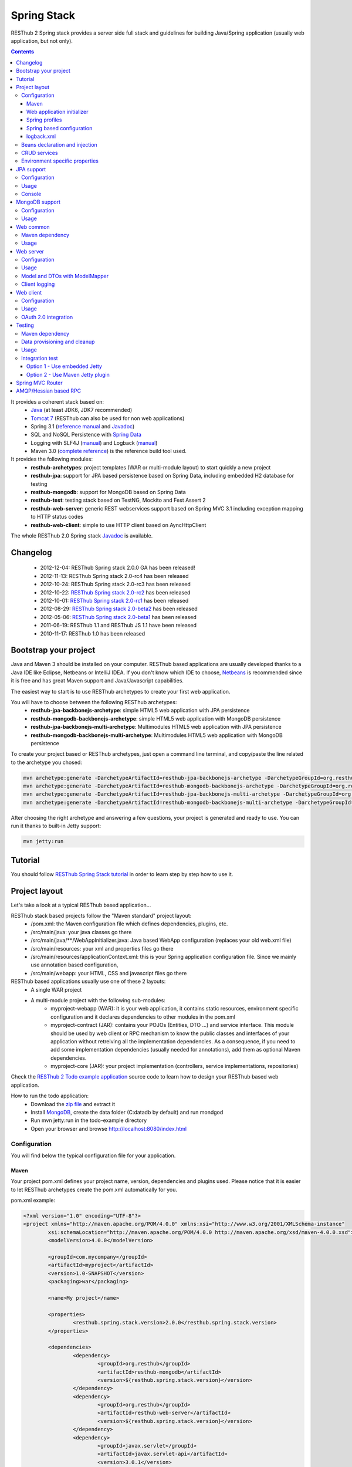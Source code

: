 ============
Spring Stack
============

RESThub 2 Spring stack provides a server side full stack and guidelines for building Java/Spring application (usually web application, but not only).

.. contents::
   :depth: 4

It provides a coherent stack based on:
	* `Java <http://www.oracle.com/technetwork/java/javase/downloads/index.html>`_ (at least JDK6, JDK7 recommended)
	* `Tomcat 7 <http://tomcat.apache.org/download-70.cgi>`_ (RESThub can also be used for non web applications)
	* Spring 3.1 (`reference manual <http://static.springsource.org/spring/docs/3.1.x/spring-framework-reference/html>`_ and `Javadoc <http://static.springsource.org/spring/docs/3.1.x/javadoc-api/>`_)
 	* SQL and NoSQL Persistence with `Spring Data <http://www.springsource.org/spring-data>`_
 	* Logging with SLF4J (`manual <http://www.slf4j.org/manual.html>`_) and Logback (`manual <http://logback.qos.ch/manual/index.html>`_)
 	* Maven 3.0 (`complete reference <http://www.sonatype.com/books/mvnref-book/reference/public-book.html>`_) is the reference build tool used.

It provides the following modules:
	* **resthub-archetypes**: project templates (WAR or multi-module layout) to start quickly a new project
	* **resthub-jpa**: support for JPA based persistence based on Spring Data, including embedded H2 database for testing
	* **resthub-mongodb**: support for MongoDB based on Spring Data
	* **resthub-test**: testing stack based on TestNG, Mockito and Fest Assert 2
	* **resthub-web-server**: generic REST webservices support based on Spring MVC 3.1 including exception mapping to HTTP status codes
	* **resthub-web-client**: simple to use HTTP client based on AyncHttpClient

The whole RESThub 2.0 Spring stack `Javadoc <http://resthub.org/javadoc/2.0>`_ is available.

Changelog
=========

 * 2012-12-04: RESThub Spring stack 2.0.0 GA has been released!
 * 2012-11-13: RESThub Spring stack 2.0-rc4 has been released
 * 2012-10-24: RESThub Spring stack 2.0-rc3 has been released
 * 2012-10-22: `RESThub Spring stack 2.0-rc2 <https://github.com/resthub/resthub-spring-stack/issues?milestone=12&state=closed>`_ has been released
 * 2012-10-01: `RESThub Spring stack 2.0-rc1 <https://github.com/resthub/resthub-spring-stack/issues?milestone=13&state=closed>`_ has been released
 * 2012-08-29: `RESThub Spring stack 2.0-beta2 <https://github.com/resthub/resthub-spring-stack/issues?milestone=11&state=closed>`_  has been released
 * 2012-05-06: `RESThub Spring stack 2.0-beta1 <https://github.com/resthub/resthub-spring-stack/issues?milestone=8&state=closed>`_ has been released
 * 2011-06-19: RESThub 1.1 and RESThub JS 1.1 have been released
 * 2010-11-17: RESThub 1.0 has been released

Bootstrap your project
======================

Java and Maven 3 should be installed on your computer. RESThub based applications are usually developed thanks to a Java IDE like Eclipse, Netbeans or IntelliJ IDEA. If you don't know which IDE to choose, `Netbeans <http://netbeans.org/>`_ is recommended since it is free and has great Maven support and Java/Javascript capabilities.

The easiest way to start is to use RESThub archetypes to create your first web application.

You will have to choose between the following RESThub archetypes:
	* **resthub-jpa-backbonejs-archetype**: simple HTML5 web application with JPA persistence
	* **resthub-mongodb-backbonejs-archetype**: simple HTML5 web application with MongoDB persistence
	* **resthub-jpa-backbonejs-multi-archetype**: Multimodules HTML5 web application with JPA persistence
	* **resthub-mongodb-backbonejs-multi-archetype**: Multimodules HTML5 web application with MongoDB persistence

To create your project based or RESThub archetypes, just open a command line terminal, and copy/paste the line related to the archetype you chosed:

.. code-block:: bash

    mvn archetype:generate -DarchetypeArtifactId=resthub-jpa-backbonejs-archetype -DarchetypeGroupId=org.resthub -DarchetypeVersion=2.0.0
    mvn archetype:generate -DarchetypeArtifactId=resthub-mongodb-backbonejs-archetype -DarchetypeGroupId=org.resthub -DarchetypeVersion=2.0.0
    mvn archetype:generate -DarchetypeArtifactId=resthub-jpa-backbonejs-multi-archetype -DarchetypeGroupId=org.resthub -DarchetypeVersion=2.0.0
    mvn archetype:generate -DarchetypeArtifactId=resthub-mongodb-backbonejs-multi-archetype -DarchetypeGroupId=org.resthub -DarchetypeVersion=2.0.0
 
After choosing the right archetype and answering a few questions, your project is generated and ready to use.
You can run it thanks to built-in Jetty support:

.. code-block:: bash

	mvn jetty:run

Tutorial
========

You should follow `RESThub Spring Stack tutorial <tutorial/spring.html>`_ in order to learn step by step how to use it.

Project layout
==============

Let's take a look at a typical RESThub based application...

RESThub stack based projects follow the "Maven standard" project layout:
	* /pom.xml: the Maven configuration file which defines dependencies, plugins, etc.
	* /src/main/java: your java classes go there
	* /src/main/java/\*\*/WebAppInitializer.java: Java based WebApp configuration (replaces your old web.xml file)
	* /src/main/resources: your xml and properties files go there
	* /src/main/resources/applicationContext.xml: this is your Spring application configuration file. Since we mainly use annotation based configuration, 
	* /src/main/webapp: your HTML, CSS and javascript files go there
 
RESThub based applications usually use one of these 2 layouts:
	* A single WAR project
 	* A multi-module project with the following sub-modules:
 		* myproject-webapp (WAR): it is your web application, it contains static resources, environment specific configuration and it declares dependencies to other modules in the pom.xml
 		* myproject-contract (JAR): contains your POJOs (Entities, DTO ...) and service interface. This module should be used by web client or RPC mechanism to know the public classes and interfaces of your application without retreiving all the implementation dependencies. As a consequence, if you need to add some implementation dependencies (usually needed for annotations), add them as optional Maven dependencies.
 		* myproject-core (JAR): your project implementation (controllers, service implementations, repositories)

Check the `RESThub 2 Todo example application <https://github.com/resthub/todo-example>`_ source code to learn how to design your RESThub based web application.
 
How to run the todo application:
 * Download the `zip file <https://github.com/resthub/todo-example/zipball/master>`_ and extract it
 * Install `MongoDB <http://www.mongodb.org/downloads>`_, create the data folder (C:\data\db by default) and run mondgod
 * Run mvn jetty:run in the todo-example directory
 * Open your browser and browse http://localhost:8080/index.html

Configuration
-------------

You will find below the typical configuration file for your application.

Maven
~~~~~

Your project pom.xml defines your project name, version, dependencies and plugins used.
Please notice that it is easier to let RESThub archetypes create the pom.xml automatically for you.

pom.xml example:

.. code-block:: xml

	<?xml version="1.0" encoding="UTF-8"?>
	<project xmlns="http://maven.apache.org/POM/4.0.0" xmlns:xsi="http://www.w3.org/2001/XMLSchema-instance" 
		xsi:schemaLocation="http://maven.apache.org/POM/4.0.0 http://maven.apache.org/xsd/maven-4.0.0.xsd">
		<modelVersion>4.0.0</modelVersion>

		<groupId>com.mycompany</groupId>
		<artifactId>myproject</artifactId>
		<version>1.0-SNAPSHOT</version>
		<packaging>war</packaging>

		<name>My project</name>

		<properties>
			<resthub.spring.stack.version>2.0.0</resthub.spring.stack.version>
		</properties>

		<dependencies>
			<dependency>
				<groupId>org.resthub</groupId>
				<artifactId>resthub-mongodb</artifactId>
				<version>${resthub.spring.stack.version}</version>
			</dependency>
			<dependency>
				<groupId>org.resthub</groupId>
				<artifactId>resthub-web-server</artifactId>
				<version>${resthub.spring.stack.version}</version>
			</dependency>
			<dependency>
				<groupId>javax.servlet</groupId>
				<artifactId>javax.servlet-api</artifactId>
				<version>3.0.1</version>
				<scope>provided</scope>
			</dependency>
		</dependencies>

		<build>
			<finalName>todo</finalName>
			<plugins>
				<plugin>
					<groupId>org.apache.maven.plugins</groupId>
					<artifactId>maven-compiler-plugin</artifactId>
					<version>2.5.1</version>
					<configuration>
						<encoding>UTF-8</encoding>
						<source>1.7</source>
						<target>1.7</target>
					</configuration>
				</plugin>
				<plugin>
					<groupId>org.apache.maven.plugins</groupId>
					<artifactId>maven-resources-plugin</artifactId>
					<version>2.6</version>
					<configuration>
						<encoding>UTF-8</encoding>
					</configuration>
				</plugin>
				<plugin>
					<groupId>org.apache.maven.plugins</groupId>
					<artifactId>maven-war-plugin</artifactId>
					<version>2.3</version>
					<configuration>
						<failOnMissingWebXml>false</failOnMissingWebXml>
					</configuration>
				</plugin>
				<plugin>
					<groupId>org.mortbay.jetty</groupId>
					<artifactId>jetty-maven-plugin</artifactId>
					<version>8.1.7.v20120910</version>
					<configuration>
						<!-- We use non NIO connector in order to avoid read only static files under windows -->
						<connectors>
							<connector implementation="org.eclipse.jetty.server.bio.SocketConnector">
								<port>8080</port>
								<maxIdleTime>60000</maxIdleTime>
							</connector>
						</connectors>
					</configuration>
				</plugin>
			</plugins>
		</build>

	</project>

RESThub dependencies are available on Maven Central:

.. code-block:: xml

    <dependency>
        <groupId>org.resthub</groupId>
        <artifactId>resthub-jpa</artifactId>
        <version>2.0.0</version>
    </dependency>

    <dependency>
        <groupId>org.resthub</groupId>
        <artifactId>resthub-mongodb</artifactId>
        <version>2.0.0</version>
    </dependency>

    <dependency>
        <groupId>org.resthub</groupId>
        <artifactId>resthub-web-server</artifactId>
        <version>2.0.0</version>
    </dependency>

    <dependency>
        <groupId>org.resthub</groupId>
        <artifactId>resthub-web-client</artifactId>
        <version>2.0.0</version>
    </dependency>

    <dependency>
        <groupId>org.resthub</groupId>
        <artifactId>resthub-test</artifactId>
        <version>2.0.0</version>
        <scope>test</scope>
    </dependency>

Web application initializer
~~~~~~~~~~~~~~~~~~~~~~~~~~~

Web application initializer replaces the old web.xml file used with Servlet 2.5 or older webapps. It has the same goal, but since it is Java based, it is safer (compilation check, autocomplete).

WebAppInitializer.java example:

.. code-block:: java

	public class WebAppInitializer implements WebApplicationInitializer {

	    @Override
	    public void onStartup(ServletContext servletContext) throws ServletException {
	       	XmlWebApplicationContext appContext = new XmlWebApplicationContext();
	        appContext.getEnvironment().setActiveProfiles("resthub-jpa", "resthub-web-server");
	        String[] locations = { "classpath*:resthubContext.xml", "classpath*:applicationContext.xml" };
	        appContext.setConfigLocations(locations);

	        ServletRegistration.Dynamic dispatcher = servletContext.addServlet("dispatcher", new DispatcherServlet(appContext));
	        dispatcher.setLoadOnStartup(1);
	        dispatcher.addMapping("/*");

	        servletContext.addListener(new ContextLoaderListener(appContext));
	    }
	}

Spring profiles
~~~~~~~~~~~~~~~

RESThub 2 uses `Spring 3.1 profiles <http://blog.springsource.com/2011/02/14/spring-3-1-m1-introducing-profile/>`_ to let you activate or not each module. It allows you to add Maven dependencies for example on resthub-jpa and resthub-web-server and let you control when you activate these modules. It is especially useful when running unit tests: when testing your service layer, you may not need to activate the resthub-web-server module.

You can also use Spring profile for your own application Spring configuration.

Profile activation on your webapp is done very early in the application lifecycle, and is done in your Web application initializer (Java equivalent of the web.xml) described just before. Just provide the list of profiles to activate in the onStartup() method:

.. code-block:: java

	XmlWebApplicationContext appContext = new XmlWebApplicationContext();
	appContext.getEnvironment().setActiveProfiles("resthub-mongodb", "resthub-web-server");

In your tests, you should use the @ActiveProfiles annotation to activate the profiles you need:

.. code-block:: java

	@ActiveProfiles("resthub-jpa") // or @ActiveProfiles({"resthub-jpa","resthub-web-server"})
	public class SampleTest extends AbstractTransactionalTest {

	}

RESThub web tests comes with a helper to activate profiles too:

.. code-block:: java

	public class SampleControllerTest extends AbstractWebTest {

	    public SampleControllerTest() {
	        // Call AbstractWebTest(String profiles) constructor
	        super("resthub-web-server,resthub-jpa");
	    }
	}

RESThub built-in Spring profiles have the same name than their matching module:
	* resthub-jpa: enable JPA database support (resthub-jpa dependency needed)
	* resthub-mongodb: enable MongoDB support (resthub-mongodb dependency needed)
	* resthub-web-server: enable default web server configuration (resthub-web-server dependency needed)
	* resthub-client-logging: enable a webservice use to send logs from client to server (resthub-web-server dependency needed)

Spring based configuration
~~~~~~~~~~~~~~~~~~~~~~~~~~

By default RESThub webservices and unit tests scan and automatically include all resthubContext.xml (RESThub context files) and applicationContext.xml files (your application context files) available in your application classpath, including its dependencies.

Here is an example of a typical RESThub based src/main/resources/applicationContext.xml (this one uses JPA, you may adapt it if you use MongoDB):

.. code-block:: xml

	<beans xmlns="http://www.springframework.org/schema/beans"
	       xmlns:xsi="http://www.w3.org/2001/XMLSchema-instance"
	       xmlns:jpa="http://www.springframework.org/schema/data/jpa"
	       xmlns:context="http://www.springframework.org/schema/context"
	       xsi:schemaLocation="http://www.springframework.org/schema/beans 
	                           http://www.springframework.org/schema/beans/spring-beans.xsd
	                           http://www.springframework.org/schema/context 
	                           http://www.springframework.org/schema/context/spring-context.xsd
	                           http://www.springframework.org/schema/data/jpa 
	                           http://www.springframework.org/schema/data/jpa/spring-jpa.xsd">

	    <context:component-scan base-package="org.mycompany.myproject" />
	    <jpa:repositories base-package="org.mycompany.myproject.repository" />
	    
	</beans>

logback.xml
~~~~~~~~~~~

You'll usually have a src/main/resources/logback.xml file in order to configure logging:

.. code-block:: xml

	<configuration> 
		<appender name="CONSOLE" class="ch.qos.logback.core.ConsoleAppender">
        	<encoder>
            	<pattern>%d{HH:mm:ss} [%thread] %-5level %logger{26} - %msg%n%rEx</pattern>
       		</encoder>
    	</appender>
		<root level="info"> 
			<appender-ref ref="CONSOLE"/> 
		</root> 
	</configuration>

Beans declaration and injection
-------------------------------

You should use JEE6 annotations to declare and inject your beans.

To declare a bean:

.. code-block:: java

   @Named("beanName")
   public class SampleClass {
   
   }

To inject a bean by type (default):

.. code-block:: java

   @Inject
   public void setSampleProperty(...) {
   
   }

Or to inject a bean by name (Allow more than one bean implementing the same interface):

.. code-block:: java

   @Inject @Named("beanName")
   public void setSampleProperty(...) {
   
   }

CRUD services
-------------

RESThub is designed to give you the choice between a 2 layers (Controller -> Repository) or a 3 layers (Controller -> Service -> Repository) software architecture. If you choose the 3 layers one, you can use the RESThub CRUD service when it is convenient:

.. code-block:: java

	@Named("sampleService")
	public class SampleServiceImpl extends CrudServiceImpl<Sample, Long, SampleRepository>
        implements SampleService {

	    @Override @Inject
	    public void setRepository(SampleRepository sampleRepository) {
	        super.setRepository(sampleRepository);
	    }
	}

Environment specific properties
-------------------------------

There are various ways to configure your environment specific properties in your application: the one described below is the most simple and flexible way we have found. 

Maven filtering (search and replace variables) is not recommended because it is done at compile time (not runtime) and makes usually your JAR/WAR specific to an environment. This feature can be useful when defining your target path (${project.build.directory}) in your src/test/applicationContext.xml for testing purpose.

Spring properties placeholders + @Value annotation is the best way to do that.

.. code-block:: xml

   <context:property-placeholder location="classpath*:mymodule.properties"
                                 ignore-resource-not-found="true"
                                 ignore-unresolvable="true" />

You should now be able to inject dynamic values in your code, where InMemoryRepository is the default:

.. code-block:: java

	@Configuration
	public class RequestConfiguration {

	   @Value(value = "${repository:InMemoryRepository}")
	   private String repository;
	}

JPA support
===========

JPA support is based on Spring Data JPA and includes by default the H2 in memory database. It includes the following dependencies:
	 	* Spring Data JPA (`reference manual <http://static.springsource.org/spring-data/data-jpa/docs/current/reference/html/>`_ and `Javadoc <http://static.springsource.org/spring-data/data-jpa/docs/current/api/>`_)
	 	* Hibernate `documentation <http://www.hibernate.org/docs.html>`_
	 	* `H2 embedded database <http://www.h2database.com/html/main.html>`_

Thanks to Spring Data, it is possible to create repositories (also sometimes named DAO) by writing only the interface.

Configuration
-------------

In order to use it in your project, add the following snippet to your pom.xml:

.. code-block:: xml

    <dependency>
        <groupId>org.resthub</groupId>
        <artifactId>resthub-jpa</artifactId>
        <version>2.0.0</version>
    </dependency>

In order to import its `default configuration <https://github.com/resthub/resthub-spring-stack/blob/master/resthub-jpa/src/main/resources/resthubContext.xml>`_, your should activate the resthub-jpa Spring profile in your WebAppInitializer class:

.. code-block:: java

    XmlWebApplicationContext appContext = new XmlWebApplicationContext();
	appContext.getEnvironment().setActiveProfiles("resthub-jpa", "resthub-web-server");

Spring 3.1 allows to scan entities in different modules using the same PersitenceUnit, which is not possible with default JPA behaviour. You have to specify the packages where Spring should scan your entities by creating a database.properties file in your resources folder, with the following content:


.. code-block:: properties

   persistenceUnit.packagesToScan = com.myproject.model

Now, entities within the com.myproject.model packages will be scanned, no need for persistence.xml JPA file.


You also need to add an applicationContext.xml file in order to scan your repository package.

.. code-block:: xml

	<beans xmlns="http://www.springframework.org/schema/beans" xmlns:xsi="http://www.w3.org/2001/XMLSchema-instance"
       xmlns:jpa="http://www.springframework.org/schema/data/jpa"
       xsi:schemaLocation="http://www.springframework.org/schema/beans
                           http://www.springframework.org/schema/beans/spring-beans.xsd
                           http://www.springframework.org/schema/data/jpa
                           http://www.springframework.org/schema/data/jpa/spring-jpa.xsd">

	    <jpa:repositories base-package="com.myproject.repository" />

	</beans>

You can customize the default configuration by adding a database.properties resource with one or more of the following keys customized with your values. You should include only the customized ones.

RESThub JPA default properties are:
	* dataSource.driverClassName = org.h2.Driver
	* dataSource.url = jdbc:h2:mem:resthub;DB_CLOSE_DELAY=-1;MVCC=TRUE
	* dataSource.maxActive = 50
	* dataSource.maxWait = 1000
	* dataSource.poolPreparedStatements = true
	* dataSource.username = sa
	* dataSource.password = 
	* dataSource.validationQuery = SELECT 1

RESThub Hibernate default properties are:
	* hibernate.dialect = org.hibernate.dialect.H2Dialect
	* hibernate.show_sql = false
	* hibernate.format_sql = true
	* hibernate.hbm2ddl.auto = update
	* hibernate.cache.use_second_level_cache = true
	* hibernate.cache.provider_class = net.sf.ehcache.hibernate.SingletonEhCacheProvider
	* hibernate.id.new_generator_mappings = true
	* persistenceUnit.packagesToScan = 

 If you need to do more advanced configuration, just override dataSource and entityManagerFactory beans in your applicationContext.xml.

Usage
-----

.. code-block:: java

	public interface TodoRepository extends JpaRepository<Todo, String> {
	    
	    List<Todo> findByContentLike(String content);
	       
	}

Console
-------

H2 console allows you to provide a SQL requester for your embedded default H2 database. It is included by default in JPA archetypes.

In order to add it to your JPA based application, add these lines to your WebAppInitializer class: 

.. code-block:: java

    public void onStartup(ServletContext servletContext) throws ServletException {
        ...
        ServletRegistration.Dynamic h2Servlet = servletContext.addServlet("h2console", WebServlet.class);
        h2Servlet.setLoadOnStartup(2);
        h2Servlet.addMapping("/console/database/*");
           
    }

When running the webapp, the database console will be available at http://localhost:8080/console/database/ URL with following parameters:
 * JDBC URL: jdbc:h2:mem:resthub
 * Username: sa
 * Password:

MongoDB support
===============

MongoDB support is based on Spring Data MongoDB (`reference manual <http://static.springsource.org/spring-data/data-mongodb/docs/current/reference/html/>`_ and `Javadoc <http://static.springsource.org/spring-data/data-mongodb/docs/current/api/>`_).

Configuration
-------------

In order to use it in your project, add the following snippet to your pom.xml:

.. code-block:: xml

    <dependency>
        <groupId>org.resthub</groupId>
        <artifactId>resthub-mongodb</artifactId>
        <version>2.0.0</version>
    </dependency>

In order to import the `default configuration <https://github.com/resthub/resthub-spring-stack/blob/master/resthub-mongodb/src/main/resources/resthubContext.xml>`_, your should activate the resthub-mongodb Spring profile in your WebAppInitializer class:

.. code-block:: java

    XmlWebApplicationContext appContext = new XmlWebApplicationContext();
	appContext.getEnvironment().setActiveProfiles("resthub-mongodb", "resthub-web-server");

You also need to add an applicationContext.xml file in order to scan your repository package.

.. code-block:: xml

	<beans xmlns="http://www.springframework.org/schema/beans"
	       xmlns:xsi="http://www.w3.org/2001/XMLSchema-instance"
	       xmlns:mongo="http://www.springframework.org/schema/data/mongo"
	       xsi:schemaLocation="http://www.springframework.org/schema/beans
	                           http://www.springframework.org/schema/beans/spring-beans.xsd
	                           http://www.springframework.org/schema/data/mongo
	                           http://www.springframework.org/schema/data/mongo/spring-mongo.xsd">

	        <mongo:repositories base-package="com.myproject.repository" />

	</beans>

You can customize them by adding a database.properties resource with one or more following keys customized with your values. You should include only the customized ones.

RESThub MongoDB default properties are:
	* database.dbname = resthub
	* database.host = localhost
	* database.port = 27017
	* database.username =
	* database.password =
	* database.connectionsPerHost = 10
	* database.threadsAllowedToBlockForConnectionMultiplier = 5
	* database.connectTimeout = 0
	* database.maxWaitTime = 120000
	* database.autoConnectRetry = false
	* database.socketKeepAlive = false
	* database.socketTimeout = 0
	* database.slaveOk = false
	* database.writeNumber = 0
	* database.writeTimeout = 0
	* database.writeFsync = false

Usage
-----

.. code-block:: java

	public interface TodoRepository extends MongoRepository<Todo, String> {
	    
	    List<Todo> findByContentLike(String content);
	       
	}

Web common
==========

RESThub Web Common comes with built-in XML and JSON support for serialization based on `Jackson 2.1 <http://wiki.fasterxml.com/JacksonHome>`_. RESThub uses `Jackson 2.1 XML capabilities <https://github.com/FasterXML/jackson-dataformat-xml>`_ instead of JAXB since it is more flexible. For example, you don't need to add classes to a context. Please read `Jackson annotation guide <http://wiki.fasterxml.com/JacksonAnnotations>`_ for details about configuration capabilities.

Maven dependency
----------------

In order to use it in your project, add the following snippet to your pom.xml:

.. code-block:: xml

    <dependency>
        <groupId>org.resthub</groupId>
        <artifactId>resthub-web-common</artifactId>
        <version>2.0.0</version>
    </dependency>

Usage
-----

.. code-block:: java

	// JSON
	SampleResource r = (SampleResource) JsonHelper.deserialize(json, SampleResource.class);
	JsonHelper.deserialize("{\"id\": 123, \"name\": \"Albert\", \"description\": \"desc\"}", SampleResource.class);

	// XML
	SampleResource r = (SampleResource) XmlHelper.deserialize(xml, SampleResource.class);
	XmlHelper.deserialize("<sampleResource><description>desc</description><id>123</id><name>Albert</name></sampleResource>", SampleResource.class);

Web server
==========

RESThub Web Server module is designed for REST webservices development. Both JSON (default) and XML serialization are supported out of the box.

**Warning**: currently Jackson XML dataformat does not support non wrapped List serialization. As a consequence, the findAll (GET /) method is not supported for XML content-type yet. `You can follow the related Jackson issue on GitHub <https://github.com/FasterXML/jackson-dataformat-xml/issues/38>`_.

It provides some abstract REST controller classes, and includes the following dependencies:
	* Spring MVC 3.1 (`reference manual <http://static.springsource.org/spring/docs/3.1.x/spring-framework-reference/html/mvc.html>`_)
	* Jackson 2.1 (`documentation <http://wiki.fasterxml.com/JacksonDocumentation>`_)

RESThub exception resolver allow to map common exceptions (Spring, JPA) to the right HTTP status codes:
	 * IllegalArgumentException -> 400
	 * ValidationException -> 400
	 * NotFoundException, EntityNotFoundException and ObjectNotFoundException -> 404
	 * NotImplementedException -> 501
	 * EntityExistsException -> 409
	 * Any uncatched exception -> 500

Configuration
-------------

In order to use it in your project, add the following snippet to your pom.xml:

.. code-block:: xml

    <dependency>
        <groupId>org.resthub</groupId>
        <artifactId>resthub-web-server</artifactId>
        <version>2.0.0</version>
    </dependency>

In order to import the `default configuration <https://github.com/resthub/resthub-spring-stack/blob/master/resthub-web/resthub-web-server/src/main/resources/resthubContext.xml>`_, your should activate the resthub-web-server Spring profile in your WebAppInitializer class:

.. code-block:: java

    XmlWebApplicationContext appContext = new XmlWebApplicationContext();
	appContext.getEnvironment().setActiveProfiles("resthub-web-server", "resthub-mongodb");

Usage
-----

RESThub comes with a REST controller that allows you to create a CRUD webservice in a few lines. You have the choice to use a 2 layers (Controller -> Repository) or 3 layers (Controller -> Service -> Repository) software design.

You can  find more details about these generic webservices, including their REST API description, on RESThub `Javadoc <http://resthub.org/javadoc/2.0>`_.

**2 layers software design**

.. code-block:: java

    @Controller @RequestMapping("/repository-based")
	public class SampleRestController extends RepositoryBasedRestController<Sample, Long, WebSampleResourceRepository> {

	    @Override @Inject
	    public void setRepository(WebSampleResourceRepository repository) {
	        this.repository = repository;
	    }

	}

**3 layers software design**

.. code-block:: java

	@Controller @RequestMapping("/service-based")
	public class SampleRestController extends ServiceBasedRestController<Sample, Long, SampleService> {

	    @Override @Inject
	    public void setService(SampleService service) {
	        this.service = service;
	    }

	}

	// and the inject CRUD service
	@Named("sampleService")
	public class SampleServiceImpl extends CrudServiceImpl<Sample, Long, SampleRepository> implements SampleService {

	    @Override @Inject
	    public void setRepository(SampleRepository SampleRepository) {
	        super.setRepository(SampleRepository);
	    }
	}

By default, generic controller use the database identifier (table primary key for JPA on MongoDB ID) in URLs to identify a resource. You can change this behaviour by overriding controller implementations to use the field you want. For example, this is common to use a human readable identifier called reference or slug to identify a resource. You can do that with generic repositories only by overriding findById() controller method:

.. code-block:: java

	@Controller @RequestMapping("/sample")
	public class SluggableSampleController extends RepositoryBasedRestController<Sample, String, SampleRepository> {

	    @Override @Inject
	    public void setRepository(SampleRepository repository) {
	        this.repository = repository;
	    }

	    @Override
	    public Sample findById(@PathVariable String id) {
	        Sample sample = this.repository.findBySlug(id);
	        if (sample == null) {
	            throw new NotFoundException();
	        }
	        return sample;
	    }   
	    
	}

With default behaviour we have URL like GET /sample/32.
With sluggable behaviour we have URL lke GET /sample/niceref.

.. warning::

	Be aware that when you override a Spring MVC controller method, your new method automatically reuse method level annotations from parent classes, but not parameter level annotations. That's why you need to specify parameters annotations again in order to make it work, like in the previous code sample.

Model and DTOs with ModelMapper
-------------------------------

The previous ``SluggableSampleController`` example shows one thing: when your application starts to grow, you usually want to address some specific needs:

* tailoring data for your client (security, performance...)
* changing your application behaviour without changing service contracts with your clients

For that, you often need to decorrelate serialized objects (`DTOs <http://en.wikipedia.org/wiki/Data_transfer_object>`_) from your model.

RESThub includes `ModelMapper <http://modelmapper.org/>`_ in its resthub-common module.

.. code-block:: java

    ModelMapper modelMapper = new ModelMapper();
    UserDTO userDTO = modelMapper.map(user, UserDTO.class);

Modelmapper has sensible defaults and can often map objects without additional configuration. For specific needs, you can use `property maps <http://modelmapper.org/user-manual/property-mapping/>`_.

Client logging
--------------

In order to make JS client application debugging easier, RESThub provides a webservice used to send client logs to the server. In order to activate it, you should enable the **resthub-client-logging** Spring profile.

POST api/log webservice expect this kind of body:

.. code-block:: javascript

    {"level":"warn","message":"log message","time":"2012-11-13T08:18:52.972Z"}

POST api/logs webservice expect this kind of body:

.. code-block:: javascript

    [{"level":"warn","message":"log message 1","time":"2012-11-13T08:18:53.342Z"},
    {"level":"info","message":"log message 1","time":"2012-11-13T08:18:52.972Z"}]

Web client
==========

RESThub Web client module aims to give you an easy way to request other REST webservices. It is based on AsyncHttpClient and provides a `client API wrapper <http://resthub.org/javadoc/2.0/index.html?org/resthub/web/Client.html>`_ and OAuth2 support.

In order to limit conflicts it has no dependency on Spring, but only on:
 	* AsyncHttpClient `documentation <https://github.com/sonatype/async-http-client>`_ and `Javadoc <http://sonatype.github.com/async-http-client/apidocs/reference/packages.html>`_
 	* Jackson 2.1 (`documentation <http://wiki.fasterxml.com/JacksonDocumentation>`_)

Configuration
-------------

In order to use it in your project, add the following snippet to your pom.xml:

.. code-block:: xml

    <dependency>
        <groupId>org.resthub</groupId>
        <artifactId>resthub-web-client</artifactId>
        <version>2.0.0</version>
    </dependency>

Usage
-----

You can use resthub web client in a synchronous or asynchronous way. The synchronous API is easy to use, but blocks the current Thread until the remote server sends the full Response.

.. code-block:: java
	
		// One-liner version
		Sample s = httpClient.url("http//...").jsonPost(new Sample("toto")).resource(Sample.class);

		// List<T> and Page<T> use TypeReference due to Java type erasure issue
		List<Sample> p = httpClient.url("http//...").jsonGet().resource(new TypeReference<List<Sample>>() {});
		Page<Sample> p = httpClient.url("http//...").jsonGet().resource(new TypeReference<Page<Sample>>() {});


Asynchronous API is quite the same, every HTTP request returns a `Future <http://docs.oracle.com/javase/7/docs/api/java/util/concurrent/Future.html>`_ <Response> object. Just call get() on this object in order to make the call synchronous.
The ``Future.get()`` method can throw Exceptions, so the method call should be surrounded by a try/catch or let the exceptions bubble up.

.. code-block:: java
	
		// 4 lines example
		Client httpClient = new Client();
		Future<Response> fr = httpClient.url("http//...").asyncJsonPost(new Sample("toto"));
		// do some computation while we're waiting for the response...

		// calling .get() makes the code synchronous again!
		Sample s = httpClient.url("http//...").asyncJsonPost(new Sample("toto")).get().resource(Sample.class);

Because the remote web server sometimes responds 4xx (client error) and 5xx (server error) HTTP status codes, RESThub HTTP Client wraps those error statuses and throws `specific runtime exceptions <https://github.com/resthub/resthub-spring-stack/tree/master/resthub-web/resthub-web-common/src/main/java/org/resthub/web/exception>`_. 

OAuth 2.0 integration
---------------------

Here is an example of a simple OAuth2 support

.. code-block:: java

    String username = "test";
    String password = "t&5t";
    String clientId = "app1";
    String clientSecret = "";
    String accessTokenUrl = "http://.../oauth/token";

    Client httpClient = new Client().setOAuth2(username, password, accessTokenUrl, clientId, clientSecret);
    String result = httpClient.url("http://.../api/sample").get().getBody();

You can also use a specific OAuth2 configuration. For example, you can override the HTTP Header
used to send the OAuth token.

.. code-block:: java

    OAuth2Config.Builder builder = new OAuth2Config.Builder();
    builder.setAccessTokenEndpoint("http://.../oauth/token")
      .setUsername("test").setPassword("t&5t")
      .setClientId("app1").setClientSecret("")
      // override default OAuth HTTP Header name
      .setOAuth2Scheme("OAuth");

    Client httpClient = new Client().setOAuth2Builder(builder);
    String result = httpClient.url("http://.../api/sample").get().getBody();
 
Testing
=======
	
The following test stack is included in the RESThub test module:
	* Test framework with `TestNG <http://testng.org/doc/documentation-main.html>`_. If you use Eclipse, don't forget to install the `TestNG plugin <http://testng.org/doc/eclipse.html>`_.
	* Assertion with `Fest Assert 2 <https://github.com/alexruiz/fest-assert-2.x/wiki>`_
	* Mock with `Mockito <http://code.google.com/p/mockito/>`_

RESThub also provides generic classes in order to make testing easier.
   * AbstractTest: base class for your non transactional Spring aware unit tests
   * AbstractTransactionalTest: base class for your transactional unit tests, preconfigured with Spring test framework
   * AbstractWebTest: base class for your unit tests that need to run an embedded servlet container.

Maven dependency
----------------

In order to use it in your project, add the following snippet to your pom.xml:

.. code-block:: xml

    <dependency>
        <groupId>org.resthub</groupId>
        <artifactId>resthub-test</artifactId>
        <version>2.0.0</version>
        <scope>test</scope>
    </dependency>

Data provisioning and cleanup
------------------------------

It is recommended to initialize and cleanup test data shared by your tests using methods annotated with TestNG's @BeforeMethod and @AfterMethod and using your repository or service classes.

**Warning:**: with JPA the default deleteAll() method does not manage cascade delete, so for your data cleanup you should use the following code in order to get your entities removed with cascade delete support:

.. code-block:: java

	Iterable<MyEntity> list = repository.findAll();
	for (MyEntity entity : list) {
		repository.delete(entity);
	}

Usage
-----

AbstractTest or AbstractTransactionalTest

.. code-block:: java

	@ActiveProfiles("resthub-jpa")
	public class SampleRepositoryTest extends AbstractTransactionalTest {

	    private SampleRepository repository;

	    @Inject
	    public void setRepository(SampleRepository repository) {
	        this.repository = repository;
	    }

	    @AfterMethod
	    public void tearDown() {
	        for (SampleRepository resource : repository.findAll()) {
	            repository.delete(resource);
	        }
	    }

	    @Test
	    public void testSave() {
	        Sample entity = repository.save(new Sample());
	        Assertions.assertThat(repository.exists(entity.getId())).isTrue();
	    }
	}

AbstractWebTest

.. code-block:: java

	public class SampleRestControllerTest extends AbstractWebTest {

	    public SampleRestControllerTest() {
        	// Call AbstractWebTest(String profiles) constructor
        	super("resthub-web-server,resthub-jpa");
    	}   
	    
	    // Cleanup after each test
	    @AfterMethod
	    public void tearDown() {
            this.request("sample").delete();
	    }

	    @Test
	    public void testCreateResource() {
	        Sample r = this.request("sample").jsonPost(new Sample("toto")).resource(Sample.class);
	        Assertions.assertThat(r).isNotNull();
	        Assertions.assertThat(r.getName()).isEqualTo("toto");
	    }
	    
	}

A sample assertion

.. code-block:: java

	Assertions.assertThat(result).contains("Albert");

Integration test
----------------

A good practice is to separate unit tests from integration tests. The unit tests are designed to test only a specific layer of your application, ignoring other layers by mocking them (see `Mockito <http://code.google.com/p/mockito/>`_). The integration tests are designed to test all the layers of your application in real condition with complex scenarii.

Maven allow us to do this separation by introducing the integration-test phase.
To use this phase, add the following snippet to your pom.xml:

.. code-block:: xml

        <plugin>
            <groupId>org.apache.maven.plugins</groupId>
            <artifactId>maven-failsafe-plugin</artifactId>
            <version>2.12.4</version>
            <executions>
                <execution>
                    <goals>
                        <goal>integration-test</goal>
                        <goal>verify</goal>
                    </goals>
                </execution>
            </executions>
        </plugin>

With this plugin, Maven will seek Java files matching "\*IT.java" in test directory. And run them during the integration-test phase.

You have 2 way (mutually exclusives) for writing you integration tests. Both approaches have pros and cons, so choose the one that fit the best to your needs. In both case the test you write is not in a Spring context (Spring is runned in the embeded Jety server), so you should write your test using mainly RESThub web client (that does not ue Spring at all) and assertions.

Option 1 - Use embedded Jetty
~~~~~~~~~~~~~~~~~~~~~~~~~~~~~

Extend your test with AbstractWebTest (as the exemple above). This class will take care to run jetty.
Jetty will run once (by default) for all tests and will stop at the end of the JVM.

Option 2 - Use Maven Jetty plugin
~~~~~~~~~~~~~~~~~~~~~~~~~~~~~~~~~

Add the following snippet to the jetty configuration in your pom.xml:

.. code-block:: xml

            <plugin>
                <groupId>org.mortbay.jetty</groupId>
                <artifactId>jetty-maven-plugin</artifactId>
                <executions>
                    <execution>
                        <id>start-jetty</id>
                        <phase>pre-integration-test</phase>
                        <goals>
                            <goal>run</goal>
                        </goals>
                        <configuration>
                            <scanIntervalSeconds>0</scanIntervalSeconds>
                            <daemon>true</daemon>
                        </configuration>
                    </execution>
                    <execution>
                        <id>stop-jetty</id>
                        <phase>post-integration-test</phase>
                        <goals>
                            <goal>stop</goal>
                        </goals>
                    </execution>
                </executions>
            </plugin>

Now if you build the project, maven will run unit tests, then package the application, then run jetty, then run integration test en finaly stop jetty. You can also run your application with jetty:run and run separately and manualy you integration test in your IDE. It's usefull to build quickly all your integration tests.

Spring MVC Router
=================

Spring MVC Router adds route mapping capacity to any "Spring MVC based" webapp à la PlayFramework or Ruby on Rails. For more details, check its `detailed documentation <http://resthub.github.com/springmvc-router/>`_.

AMQP/Hessian based RPC
======================

Spring AMQP Hessian is a high performance and easy to monitore RPC mechanism based on RabbitMQ client and Hessian. For more details, check its `detailed documentation <https://github.com/resthub/spring-amqp-hessian>`_.

